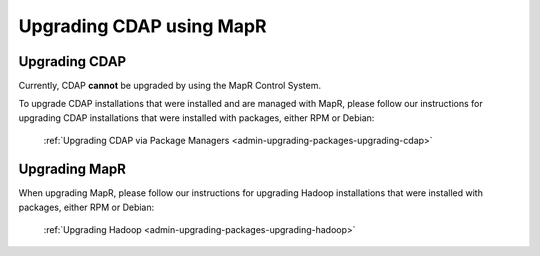 .. meta::
    :author: Cask Data, Inc.
    :copyright: Copyright © 2016 Cask Data, Inc.

.. _admin-upgrading-mapr:

=========================
Upgrading CDAP using MapR
=========================


Upgrading CDAP
==============
Currently, CDAP **cannot** be upgraded by using the MapR Control System. 

To upgrade CDAP installations that were installed and are managed with MapR, please
follow our instructions for upgrading CDAP installations that were installed with
packages, either RPM or Debian:

  :ref:`Upgrading CDAP via Package Managers <admin-upgrading-packages-upgrading-cdap>`


Upgrading MapR
==============
When upgrading MapR, please follow our instructions for upgrading Hadoop installations
that were installed with packages, either RPM or Debian:

  :ref:`Upgrading Hadoop <admin-upgrading-packages-upgrading-hadoop>`
